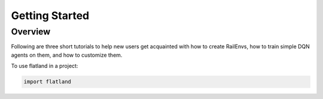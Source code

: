 =====
Getting Started
=====

Overview
--------------

Following are three short tutorials to help new users get acquainted with how to create RailEnvs, how to train simple DQN agents on them, and how to customize them.

To use flatland in a project:

.. code-block:: python

    import flatland



